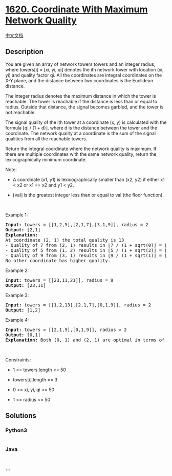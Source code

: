 * [[https://leetcode.com/problems/coordinate-with-maximum-network-quality][1620.
Coordinate With Maximum Network Quality]]
  :PROPERTIES:
  :CUSTOM_ID: coordinate-with-maximum-network-quality
  :END:
[[./solution/1600-1699/1620.Coordinate With Maximum Network Quality/README.org][中文文档]]

** Description
   :PROPERTIES:
   :CUSTOM_ID: description
   :END:

#+begin_html
  <p>
#+end_html

You are given an array of network towers towers and an integer radius,
where towers[i] = [xi, yi, qi] denotes the ith network tower with
location (xi, yi) and quality factor qi. All the coordinates are
integral coordinates on the X-Y plane, and the distance between two
coordinates is the Euclidean distance.

#+begin_html
  </p>
#+end_html

#+begin_html
  <p>
#+end_html

The integer radius denotes the maximum distance in which the tower is
reachable. The tower is reachable if the distance is less than or equal
to radius. Outside that distance, the signal becomes garbled, and the
tower is not reachable.

#+begin_html
  </p>
#+end_html

#+begin_html
  <p>
#+end_html

The signal quality of the ith tower at a coordinate (x, y) is calculated
with the formula ⌊qi / (1 + d)⌋, where d is the distance between the
tower and the coordinate. The network quality at a coordinate is the sum
of the signal qualities from all the reachable towers.

#+begin_html
  </p>
#+end_html

#+begin_html
  <p>
#+end_html

Return the integral coordinate where the network quality is maximum. If
there are multiple coordinates with the same network quality, return the
lexicographically minimum coordinate.

#+begin_html
  </p>
#+end_html

#+begin_html
  <p>
#+end_html

Note:

#+begin_html
  </p>
#+end_html

#+begin_html
  <ul>
#+end_html

#+begin_html
  <li>
#+end_html

A coordinate (x1, y1) is lexicographically smaller than (x2, y2) if
either x1 < x2 or x1 == x2 and y1 < y2.

#+begin_html
  </li>
#+end_html

#+begin_html
  <li>
#+end_html

⌊val⌋ is the greatest integer less than or equal to val (the floor
function).

#+begin_html
  </li>
#+end_html

#+begin_html
  </ul>
#+end_html

#+begin_html
  <p>
#+end_html

 

#+begin_html
  </p>
#+end_html

#+begin_html
  <p>
#+end_html

Example 1:

#+begin_html
  </p>
#+end_html

#+begin_html
  <pre>
  <strong>Input:</strong> towers = [[1,2,5],[2,1,7],[3,1,9]], radius = 2
  <strong>Output:</strong> [2,1]
  <strong>Explanation: </strong>
  At coordinate (2, 1) the total quality is 13
  - Quality of 7 from (2, 1) results in &lfloor;7 / (1 + sqrt(0)&rfloor; = &lfloor;7&rfloor; = 7
  - Quality of 5 from (1, 2) results in &lfloor;5 / (1 + sqrt(2)&rfloor; = &lfloor;2.07&rfloor; = 2
  - Quality of 9 from (3, 1) results in &lfloor;9 / (1 + sqrt(1)&rfloor; = &lfloor;4.5&rfloor; = 4
  No other coordinate has higher quality.</pre>
#+end_html

#+begin_html
  <p>
#+end_html

Example 2:

#+begin_html
  </p>
#+end_html

#+begin_html
  <pre>
  <strong>Input:</strong> towers = [[23,11,21]], radius = 9
  <strong>Output:</strong> [23,11]
  </pre>
#+end_html

#+begin_html
  <p>
#+end_html

Example 3:

#+begin_html
  </p>
#+end_html

#+begin_html
  <pre>
  <strong>Input:</strong> towers = [[1,2,13],[2,1,7],[0,1,9]], radius = 2
  <strong>Output:</strong> [1,2]
  </pre>
#+end_html

#+begin_html
  <p>
#+end_html

Example 4:

#+begin_html
  </p>
#+end_html

#+begin_html
  <pre>
  <strong>Input:</strong> towers = [[2,1,9],[0,1,9]], radius = 2
  <strong>Output:</strong> [0,1]
  <strong>Explanation: </strong>Both (0, 1) and (2, 1) are optimal in terms of quality but (0, 1) is lexicograpically minimal.
  </pre>
#+end_html

#+begin_html
  <p>
#+end_html

 

#+begin_html
  </p>
#+end_html

#+begin_html
  <p>
#+end_html

Constraints:

#+begin_html
  </p>
#+end_html

#+begin_html
  <ul>
#+end_html

#+begin_html
  <li>
#+end_html

1 <= towers.length <= 50

#+begin_html
  </li>
#+end_html

#+begin_html
  <li>
#+end_html

towers[i].length == 3

#+begin_html
  </li>
#+end_html

#+begin_html
  <li>
#+end_html

0 <= xi, yi, qi <= 50

#+begin_html
  </li>
#+end_html

#+begin_html
  <li>
#+end_html

1 <= radius <= 50

#+begin_html
  </li>
#+end_html

#+begin_html
  </ul>
#+end_html

** Solutions
   :PROPERTIES:
   :CUSTOM_ID: solutions
   :END:

#+begin_html
  <!-- tabs:start -->
#+end_html

*** *Python3*
    :PROPERTIES:
    :CUSTOM_ID: python3
    :END:
#+begin_src python
#+end_src

*** *Java*
    :PROPERTIES:
    :CUSTOM_ID: java
    :END:
#+begin_src java
#+end_src

*** *...*
    :PROPERTIES:
    :CUSTOM_ID: section
    :END:
#+begin_example
#+end_example

#+begin_html
  <!-- tabs:end -->
#+end_html
